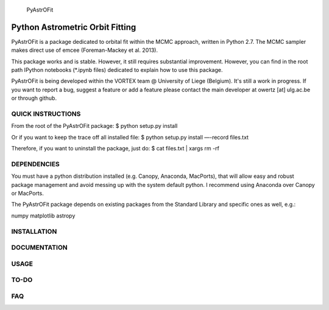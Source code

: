 
	      PyAstrOFit

------------------------------------
  Python Astrometric Orbit Fitting  
------------------------------------

PyAstrOFit is a package dedicated to orbital fit within the
MCMC approach, written in Python 2.7. The MCMC sampler makes
direct use of emcee (Foreman-Mackey et al. 2013).

This package works and is stable. However, it still requires substantial 
improvement. However, you can find in the root path IPython notebooks (*.ipynb files) 
dedicated to explain how to use this package. 

PyAstrOFit is being developed within the VORTEX team @ University of Liege (Belgium).
It's still a work in progress. If you want to report a bug, suggest a feature or add a 
feature please contact the main developer at owertz [at] ulg.ac.be or through 
github.


QUICK INSTRUCTIONS
==================
From the root of the PyAstrOFit package:
$ python setup.py install

Or if you want to keep the trace off all installed file:
$ python setup.py install —-record files.txt

Therefore, if you want to uninstall the package, just do:
$ cat files.txt | xargs rm -rf


DEPENDENCIES
============
You must have a python distribution installed (e.g. Canopy, Anaconda, MacPorts),
that will allow easy and robust package management and avoid messing up with the 
system default python. I recommend using Anaconda over Canopy or MacPorts. 

The PyAstrOFit package depends on existing packages from the Standard Library
and specific ones as well, e.g.:

numpy
matplotlib
astropy


INSTALLATION
============


DOCUMENTATION 
==============


USAGE
======


TO-DO
=====


FAQ
===
